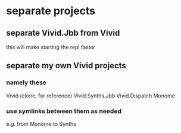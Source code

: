 * separate projects
** separate Vivid.Jbb from Vivid
 this will make starting the repl faster
** separate my own Vivid projects
*** namely these
Vivid (clone, for reference)
Vivid.Synths.Jbb
Vivid.Dispatch
Monome
*** use symlinks between them as needed
e.g. from Monome to Synths
